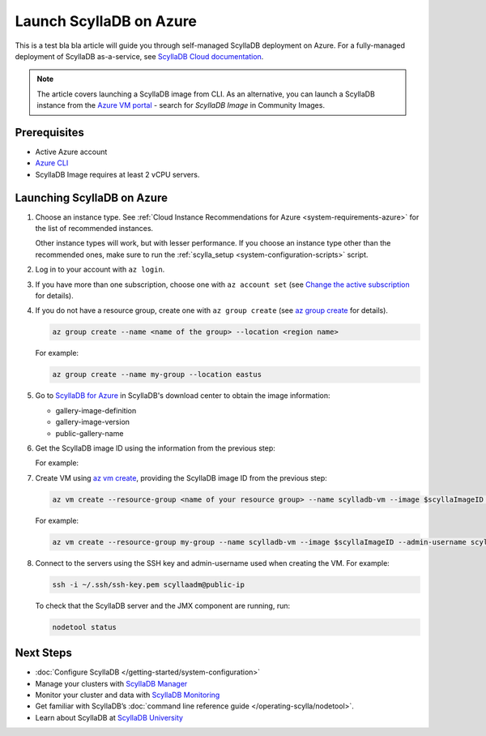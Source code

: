 ==========================
Launch ScyllaDB on Azure
==========================

This is a test bla bla article will guide you through self-managed ScyllaDB deployment on Azure. For a fully-managed deployment of ScyllaDB
as-a-service, see `ScyllaDB Cloud documentation <https://cloud.docs.scylladb.com/>`_.

.. note::
    The article covers launching a ScyllaDB image from CLI. As an alternative, you can launch a ScyllaDB instance from 
    the `Azure VM portal <https://portal.azure.com/#view/HubsExtension/BrowseResource/resourceType/Microsoft.Compute%2FVirtualMachines>`_ -
    search for *ScyllaDB Image* in Community Images.

Prerequisites
----------------

* Active Azure account
* `Azure CLI <https://learn.microsoft.com/en-us/cli/azure/install-azure-cli>`_
* ScyllaDB Image requires at least 2 vCPU servers.

Launching ScyllaDB on Azure
------------------------------

#. Choose an instance type. See :ref:`Cloud Instance Recommendations for Azure <system-requirements-azure>` for the list of recommended instances.

   Other instance types will work, but with lesser performance. If you choose an instance type other than the recommended ones, make sure to run the :ref:`scylla_setup <system-configuration-scripts>` script.

#. Log in to your account with ``az login``.
#. If you have more than one subscription, choose one with ``az account set`` (see `Change the active subscription <https://learn.microsoft.com/en-us/cli/azure/manage-azure-subscriptions-azure-cli#change-the-active-subscription>`_ for details).
#. If you do not have a resource group, create one with ``az group create`` (see `az group create <https://learn.microsoft.com/en-us/cli/azure/group?view=azure-cli-latest#az-group-create>`_ for details). 

   .. code-block:: console
    
        az group create --name <name of the group> --location <region name>

   For example:

   .. code-block:: console
    
        az group create --name my-group --location eastus

#. Go to `ScyllaDB for Azure <https://www.scylladb.com/download/?platform=azure#open-source>`_ in ScyllaDB's download center to obtain the image information:

   * gallery-image-definition
   * gallery-image-version
   * public-gallery-name

#. Get the ScyllaDB image ID using the information from the previous step:

   .. code-block:: console
      :substitutions:
    
        scyllaImageID=$(az sig image-version show-community --location <your region name> --gallery-image-definition <ScyllaDB gallery-image-definition> --gallery-image-version <ScyllaDB gallery-image-version> --public-gallery-name <ScyllDB public-gallery-name> --query ['uniqueId'] --output tsv)
   
   For example:

   .. code-block:: console
      :substitutions:
    
        scyllaImageID=$(az sig image-version show-community --location eastus --gallery-image-definition scylla-5.2 --gallery-image-version 5.2.1 --public-gallery-name 6c268694-47ab-43ab-b306-3c5514bc4112 --query ['uniqueId'] --output tsv)

#. Create VM using `az vm create <https://learn.microsoft.com/en-us/cli/azure/vm?view=azure-cli-latest#az-vm-create>`_, providing the ScyllaDB image ID from the previous step:

   .. code-block:: console
      
        az vm create --resource-group <name of your resource group> --name scylladb-vm --image $scyllaImageID --admin-username <username for the VM> --ssh-key-name <existing SSH key resource in Azure> --size <VM size to be created> --location <region name> --accept-term --public-ip-sku Standard
   
   For example:

   .. code-block:: console
      
        az vm create --resource-group my-group --name scylladb-vm --image $scyllaImageID --admin-username scyllaadm --ssh-key-name ssh-key --size Standard_L8s_v3 --location eastus --accept-term --public-ip-sku Standard

#. Connect to the servers using the SSH key and admin-username used when creating the VM. For example:

   .. code-block:: console
        
        ssh -i ~/.ssh/ssh-key.pem scyllaadm@public-ip
 
   To check that the ScyllaDB server and the JMX component are running, run:

   .. code-block:: console
      
        nodetool status

Next Steps
------------------

* :doc:`Configure ScyllaDB </getting-started/system-configuration>`
* Manage your clusters with `ScyllaDB Manager <https://manager.docs.scylladb.com/>`_
* Monitor your cluster and data with `ScyllaDB Monitoring <https://monitoring.docs.scylladb.com/>`_
* Get familiar with ScyllaDB’s :doc:`command line reference guide </operating-scylla/nodetool>`.
* Learn about ScyllaDB at `ScyllaDB University <https://university.scylladb.com/>`_